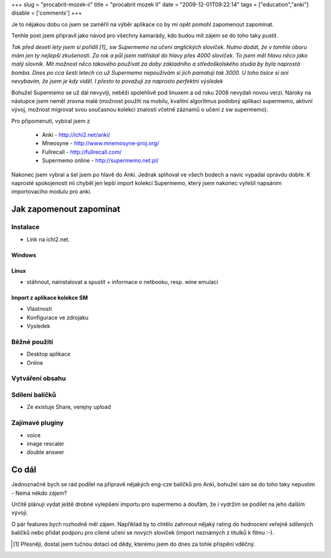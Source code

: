 
+++
slug = "procabrit-mozek-ii"
title = "procabrit mozek II"
date = "2009-12-01T09:22:14"
tags = ["education","anki"]
disable = ['comments']
+++


Je to nějakou dobu co jsem se zaměřil na výběr aplikace co by mi opět pomohl
zapomenout zapomínat.

Tenhle post jsem připravil jako návod pro všechny kamarády, kdo budou mít
zájem se do toho taky pustit.

*Tak před deseti lety jsem si pořídil [1]_ sw Supermemo na učení anglických
slovíček. Nutno dodat, že v tomhle oboru mám jen ty nejlepší zkušenosti. Za
rok a půl jsem natřískal do hlavy přes 4000 slovíček. To jsem měl hlavu něco
jako malý slovník. Mít možnost něco takového používat za doby základního a
středoškolského studia by byla naprostá bomba. Dnes po cca šesti letech co už
Supermemo nepoužívám si jich pamatuji tak 3000. U toho tisíce si ani nevybavím,
že jsem je kdy viděl. I přesto to považuji za  naprosto perfektní výsledek*

Bohužel Supermemo se už dál nevyvíjí, neběží spolehlivě pod linuxem a od roku
2006 nevydali novou verzi. Nároky na nástupce jsem neměl zrovna malé (možnost
použití na mobilu, kvalitní algoritmus podobný aplikaci supermemo, aktivní
vývoj, možnost migrovat svou současnou kolekci znalostí včetně záznamů o učení
z sw supermemo).

Pro připomenutí, vybíral jsem z

 * Anki             - http://ichi2.net/anki/
 * Mneosyne         - http://www.mnemosyne-proj.org/
 * Fullrecall       - http://fullrecall.com/
 * Supermemo online - http://supermemo.net.pl/

Nakonec jsem vybral a šel jsem po hlavě do Anki. Jednak splňoval ve všech
bodech a navíc vypadal opravdu dobře. K naprosté spokojenosti mi chyběl jen
lepší import kolekcí Supermemo, který jsem nakonec vyřešil napsáním
importovacího modulu pro anki.


Jak zapomenout zapomínat
======================================

Instalace
--------------------------------------------------------------------

* Link na ichi2.net.

Windows
~~~~~~~~~~~~~~~~~~~~~~~~~~~~~~~~~~~~~~~
.. stáhnout, nainstalovat a spustit


Linux
~~~~~~~~~~~~~~~~~~~~~~~~~~~~~~~~~~~~~~~~

* stáhnout, nainstalovat a spustit + informace o netbooku, resp. wine emulaci

Import z aplikace kolekce SM
~~~~~~~~~~~~~~~~~~~~~~~~~~~~~~~~~~~~~~

* Vlastnosti
* Konfigurace ve zdrojaku
* Vysledek


Běžné použití
--------------------------------------------------------------------

* Desktop aplikace
* Online

Vytváření obsahu
--------------------------------------------------------------------

Sdílení balíčků
--------------------------------------------------------------------

* Ze existuje Share, verejny upload

Zajímavé pluginy
--------------------------------------------------------------------

* voice
* image rescaler
* double answer


Co dál
============================================

Jednoznačně bych se rád podílel na přípravě nějakých eng-cze balíčků pro
Anki, bohužel sám se do toho taky nepustím - Nemá někdo zájem?

Určitě plánuji vydat ještě drobné vylepšení importu pro supermemo a doufám, že
i vydržím se podílet na jeho dalším vývoji. 

O pár features bych rozhodně měl zájem. Například by to chtělo zahrnout nějaký
rating do hodnocení veřejně sdílených balíčků nebo přidat podporu pro cílené
učení se nových slovíček (import neznámých z titulků k filmu :-).


.. [1] Přesněji, dostal jsem tučnou dotaci od dědy, kterému jsem do dnes za tohle přispění vděčný.


